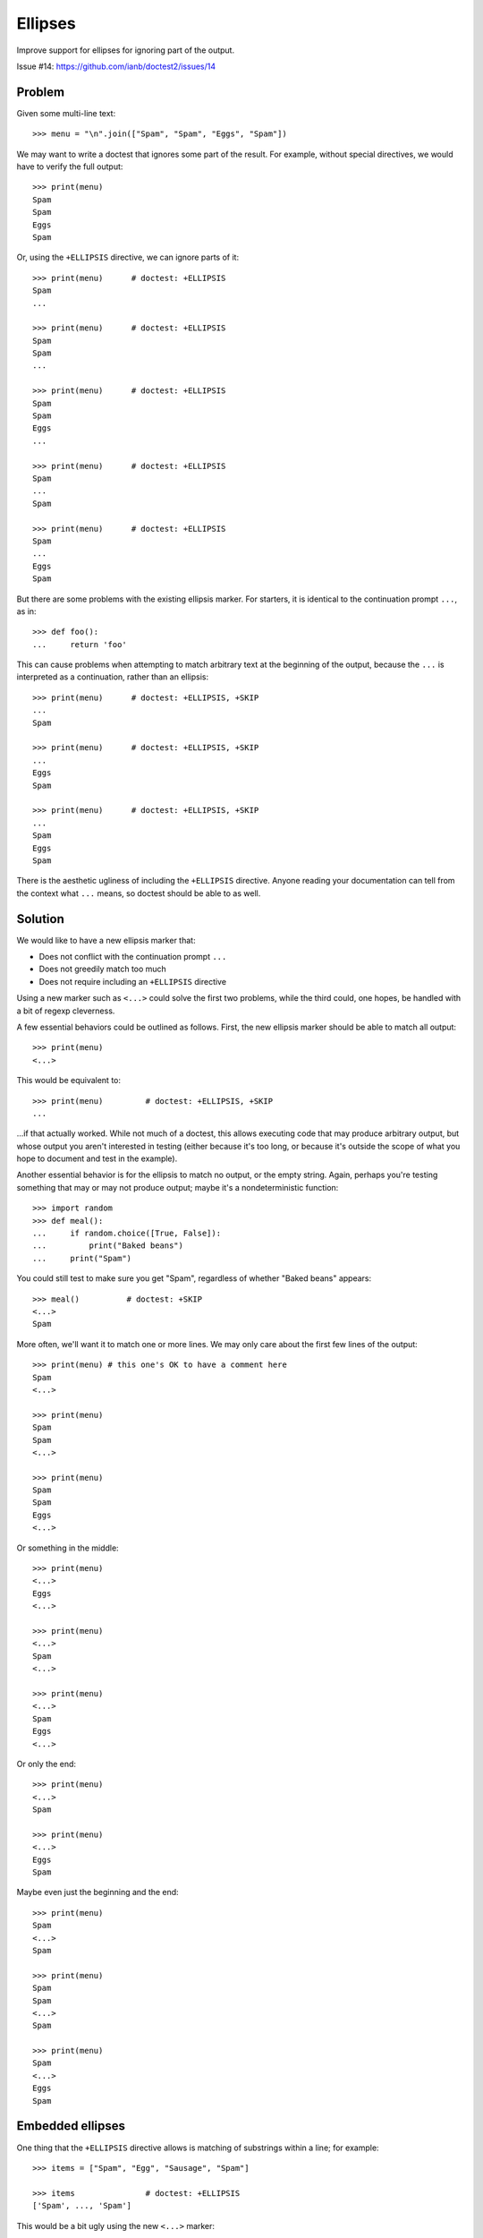Ellipses
========

Improve support for ellipses for ignoring part of the output.

Issue #14: https://github.com/ianb/doctest2/issues/14


Problem
-------

Given some multi-line text::

    >>> menu = "\n".join(["Spam", "Spam", "Eggs", "Spam"])

We may want to write a doctest that ignores some part of the result.
For example, without special directives, we would have to verify the full
output::

    >>> print(menu)
    Spam
    Spam
    Eggs
    Spam

Or, using the ``+ELLIPSIS`` directive, we can ignore parts of it::

    >>> print(menu)      # doctest: +ELLIPSIS
    Spam
    ...

    >>> print(menu)      # doctest: +ELLIPSIS
    Spam
    Spam
    ...

    >>> print(menu)      # doctest: +ELLIPSIS
    Spam
    Spam
    Eggs
    ...

    >>> print(menu)      # doctest: +ELLIPSIS
    Spam
    ...
    Spam

    >>> print(menu)      # doctest: +ELLIPSIS
    Spam
    ...
    Eggs
    Spam

But there are some problems with the existing ellipsis marker. For starters, it
is identical to the continuation prompt ``...``, as in::

    >>> def foo():
    ...     return 'foo'

This can cause problems when attempting to match arbitrary text at the beginning
of the output, because the ``...`` is interpreted as a continuation, rather than
an ellipsis::

    >>> print(menu)      # doctest: +ELLIPSIS, +SKIP
    ...
    Spam

    >>> print(menu)      # doctest: +ELLIPSIS, +SKIP
    ...
    Eggs
    Spam

    >>> print(menu)      # doctest: +ELLIPSIS, +SKIP
    ...
    Spam
    Eggs
    Spam

There is the aesthetic ugliness of including the ``+ELLIPSIS`` directive. Anyone
reading your documentation can tell from the context what ``...`` means, so
doctest should be able to as well.


Solution
--------

We would like to have a new ellipsis marker that:

- Does not conflict with the continuation prompt ``...``
- Does not greedily match too much
- Does not require including an ``+ELLIPSIS`` directive

Using a new marker such as ``<...>`` could solve the first two problems, while
the third could, one hopes, be handled with a bit of regexp cleverness.

A few essential behaviors could be outlined as follows. First, the new ellipsis
marker should be able to match all output::

    >>> print(menu)
    <...>

This would be equivalent to::

    >>> print(menu)         # doctest: +ELLIPSIS, +SKIP
    ...

...if that actually worked. While not much of a doctest, this allows executing
code that may produce arbitrary output, but whose output you aren't interested
in testing (either because it's too long, or because it's outside the scope of
what you hope to document and test in the example).

Another essential behavior is for the ellipsis to match no output, or the empty
string. Again, perhaps you're testing something that may or may not produce
output; maybe it's a nondeterministic function::

    >>> import random
    >>> def meal():
    ...     if random.choice([True, False]):
    ...         print("Baked beans")
    ...     print("Spam")

You could still test to make sure you get "Spam", regardless of whether "Baked
beans" appears::

    >>> meal()          # doctest: +SKIP
    <...>
    Spam

More often, we'll want it to match one or more lines. We may only care about
the first few lines of the output::

    >>> print(menu) # this one's OK to have a comment here
    Spam
    <...>

    >>> print(menu)
    Spam
    Spam
    <...>

    >>> print(menu)
    Spam
    Spam
    Eggs
    <...>

Or something in the middle::

    >>> print(menu)
    <...>
    Eggs
    <...>

    >>> print(menu)
    <...>
    Spam
    <...>

    >>> print(menu)
    <...>
    Spam
    Eggs
    <...>

Or only the end::

    >>> print(menu)
    <...>
    Spam

    >>> print(menu)
    <...>
    Eggs
    Spam

Maybe even just the beginning and the end::

    >>> print(menu)
    Spam
    <...>
    Spam

    >>> print(menu)
    Spam
    Spam
    <...>
    Spam

    >>> print(menu)
    Spam
    <...>
    Eggs
    Spam


Embedded ellipses
-----------------

One thing that the ``+ELLIPSIS`` directive allows is matching of substrings
within a line; for example::

    >>> items = ["Spam", "Egg", "Sausage", "Spam"]

    >>> items               # doctest: +ELLIPSIS
    ['Spam', ..., 'Spam']

This would be a bit ugly using the new ``<...>`` marker::

    >>> items
    ['Spam', <...>, 'Spam']

In this context, ``...`` would not be confused with the continuation marker, so
it might be possible to simply handle it automatically, without needing the
``+ELLIPSIS`` directive::

    >>> items               # doctest: +SKIP
    ['Spam', ..., 'Spam']

